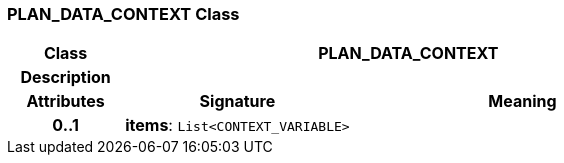 === PLAN_DATA_CONTEXT Class

[cols="^1,2,3"]
|===
h|*Class*
2+^h|*PLAN_DATA_CONTEXT*

h|*Description*
2+a|

h|*Attributes*
^h|*Signature*
^h|*Meaning*

h|*0..1*
|*items*: `List<CONTEXT_VARIABLE>`
a|
|===
